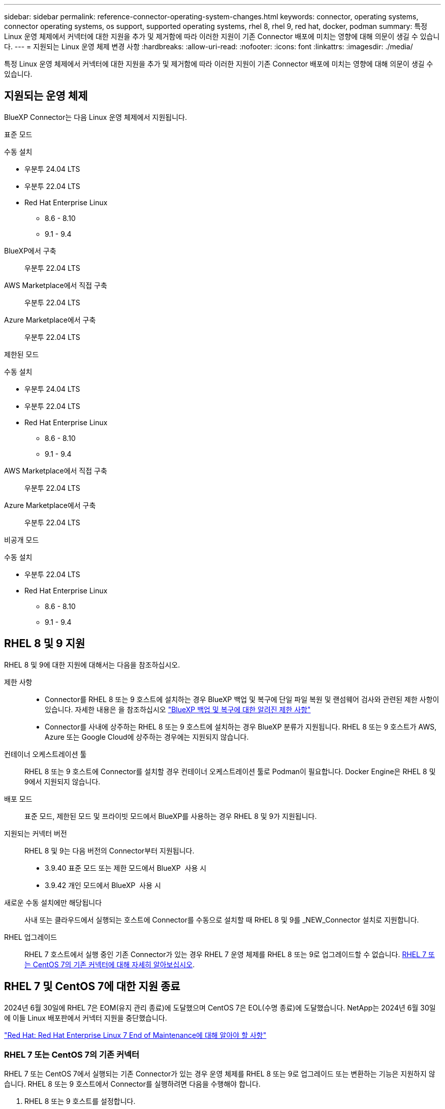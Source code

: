 ---
sidebar: sidebar 
permalink: reference-connector-operating-system-changes.html 
keywords: connector, operating systems, connector operating systems, os support, supported operating systems, rhel 8, rhel 9, red hat, docker, podman 
summary: 특정 Linux 운영 체제에서 커넥터에 대한 지원을 추가 및 제거함에 따라 이러한 지원이 기존 Connector 배포에 미치는 영향에 대해 의문이 생길 수 있습니다. 
---
= 지원되는 Linux 운영 체제 변경 사항
:hardbreaks:
:allow-uri-read: 
:nofooter: 
:icons: font
:linkattrs: 
:imagesdir: ./media/


[role="lead"]
특정 Linux 운영 체제에서 커넥터에 대한 지원을 추가 및 제거함에 따라 이러한 지원이 기존 Connector 배포에 미치는 영향에 대해 의문이 생길 수 있습니다.



== 지원되는 운영 체제

BlueXP Connector는 다음 Linux 운영 체제에서 지원됩니다.

[role="tabbed-block"]
====
.표준 모드
--
수동 설치::
+
--
* 우분투 24.04 LTS
* 우분투 22.04 LTS
* Red Hat Enterprise Linux
+
** 8.6 - 8.10
** 9.1 - 9.4




--
BlueXP에서 구축:: 우분투 22.04 LTS
AWS Marketplace에서 직접 구축:: 우분투 22.04 LTS
Azure Marketplace에서 구축:: 우분투 22.04 LTS


--
.제한된 모드
--
수동 설치::
+
--
* 우분투 24.04 LTS
* 우분투 22.04 LTS
* Red Hat Enterprise Linux
+
** 8.6 - 8.10
** 9.1 - 9.4




--
AWS Marketplace에서 직접 구축:: 우분투 22.04 LTS
Azure Marketplace에서 구축:: 우분투 22.04 LTS


--
.비공개 모드
--
수동 설치::
+
--
* 우분투 22.04 LTS
* Red Hat Enterprise Linux
+
** 8.6 - 8.10
** 9.1 - 9.4




--


--
====


== RHEL 8 및 9 지원

RHEL 8 및 9에 대한 지원에 대해서는 다음을 참조하십시오.

제한 사항::
+
--
* Connector를 RHEL 8 또는 9 호스트에 설치하는 경우 BlueXP 백업 및 복구에 단일 파일 복원 및 랜섬웨어 검사와 관련된 제한 사항이 있습니다. 자세한 내용은 을 참조하십시오 https://docs.netapp.com/us-en/bluexp-backup-recovery/reference-limitations.html["BlueXP 백업 및 복구에 대한 알려진 제한 사항"^]
* Connector를 사내에 상주하는 RHEL 8 또는 9 호스트에 설치하는 경우 BlueXP 분류가 지원됩니다. RHEL 8 또는 9 호스트가 AWS, Azure 또는 Google Cloud에 상주하는 경우에는 지원되지 않습니다.


--
컨테이너 오케스트레이션 툴:: RHEL 8 또는 9 호스트에 Connector를 설치할 경우 컨테이너 오케스트레이션 툴로 Podman이 필요합니다. Docker Engine은 RHEL 8 및 9에서 지원되지 않습니다.
배포 모드:: 표준 모드, 제한된 모드 및 프라이빗 모드에서 BlueXP를 사용하는 경우 RHEL 8 및 9가 지원됩니다.
지원되는 커넥터 버전:: RHEL 8 및 9는 다음 버전의 Connector부터 지원됩니다.
+
--
* 3.9.40 표준 모드 또는 제한 모드에서 BlueXP  사용 시
* 3.9.42 개인 모드에서 BlueXP  사용 시


--
새로운 수동 설치에만 해당됩니다:: 사내 또는 클라우드에서 실행되는 호스트에 Connector를 수동으로 설치할 때 RHEL 8 및 9를 _NEW_Connector 설치로 지원합니다.
RHEL 업그레이드:: RHEL 7 호스트에서 실행 중인 기존 Connector가 있는 경우 RHEL 7 운영 체제를 RHEL 8 또는 9로 업그레이드할 수 없습니다. <<RHEL 7 또는 CentOS 7의 기존 커넥터,RHEL 7 또는 CentOS 7의 기존 커넥터에 대해 자세히 알아보십시오>>.




== RHEL 7 및 CentOS 7에 대한 지원 종료

2024년 6월 30일에 RHEL 7은 EOM(유지 관리 종료)에 도달했으며 CentOS 7은 EOL(수명 종료)에 도달했습니다. NetApp는 2024년 6월 30일에 이들 Linux 배포판에서 커넥터 지원을 중단했습니다.

https://www.redhat.com/en/technologies/linux-platforms/enterprise-linux/rhel-7-end-of-maintenance["Red Hat: Red Hat Enterprise Linux 7 End of Maintenance에 대해 알아야 할 사항"^]



=== RHEL 7 또는 CentOS 7의 기존 커넥터

RHEL 7 또는 CentOS 7에서 실행되는 기존 Connector가 있는 경우 운영 체제를 RHEL 8 또는 9로 업그레이드 또는 변환하는 기능은 지원하지 않습니다. RHEL 8 또는 9 호스트에서 Connector를 실행하려면 다음을 수행해야 합니다.

. RHEL 8 또는 9 호스트를 설정합니다.
. Podman을 설치합니다.
. NEW_Connector 설치를 수행합니다.
. 커넥터를 구성하여 이전 커넥터가 관리하던 작업 환경을 검색합니다.




== 관련 링크



=== RHEL 8 및 9를 시작하는 방법

호스트 요구 사항, Podman 요구 사항 및 Podman 및 Connector 설치 단계에 대한 자세한 내용은 다음 페이지를 참조하십시오.

[role="tabbed-block"]
====
.표준 모드
--
* https://docs.netapp.com/us-en/bluexp-setup-admin/task-install-connector-on-prem.html["Connector 온-프레미스를 설치하고 설정합니다"]
* https://docs.netapp.com/us-en/bluexp-setup-admin/task-install-connector-aws-manual.html["Connector를 AWS에 수동으로 설치합니다"]
* https://docs.netapp.com/us-en/bluexp-setup-admin/task-install-connector-azure-manual.html["Azure에서 커넥터를 수동으로 설치합니다"]
* https://docs.netapp.com/us-en/bluexp-setup-admin/task-install-connector-google-manual.html["Google Cloud에 Connector를 수동으로 설치합니다"]


--
.제한된 모드
--
https://docs.netapp.com/us-en/bluexp-setup-admin/task-prepare-restricted-mode.html["제한된 모드에서 배포를 준비합니다"]

--
.비공개 모드
--
https://docs.netapp.com/us-en/bluexp-setup-admin/task-prepare-private-mode.html["프라이빗 모드로 구축을 준비합니다"]

--
====


=== 작업 환경을 재검색하는 방법

새 Connector 배포 후 작업 환경을 다시 검색하려면 다음 페이지를 참조하십시오.

* https://docs.netapp.com/us-en/bluexp-cloud-volumes-ontap/task-adding-systems.html["기존 Cloud Volumes ONTAP 시스템을 BlueXP에 추가합니다"^]
* https://docs.netapp.com/us-en/bluexp-ontap-onprem/task-discovering-ontap.html["사내 ONTAP 클러스터에 대해 알아보십시오"^]
* https://docs.netapp.com/us-en/bluexp-fsx-ontap/use/task-creating-fsx-working-environment.html["FSx for ONTAP 작업 환경을 만들거나 검색합니다"^]
* https://docs.netapp.com/us-en/bluexp-azure-netapp-files/task-create-working-env.html["Azure NetApp Files 작업 환경을 만듭니다"^]
* https://docs.netapp.com/us-en/bluexp-e-series/task-discover-e-series.html["E-Series 시스템에 대해 알아보십시오"^]
* https://docs.netapp.com/us-en/bluexp-storagegrid/task-discover-storagegrid.html["StorageGRID 시스템에 대해 알아보십시오"^]

